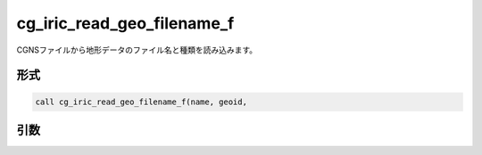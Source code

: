 cg_iric_read_geo_filename_f
===========================

CGNSファイルから地形データのファイル名と種類を読み込みます。

形式
----
.. code-block:: fortran

   call cg_iric_read_geo_filename_f(name, geoid,

引数
----

.. csv-table:: cg_iric_read_geo_filename_f の引数
   :file: cg_iric_read_geo_filename_f_args.csv
   :header-rows: 1

